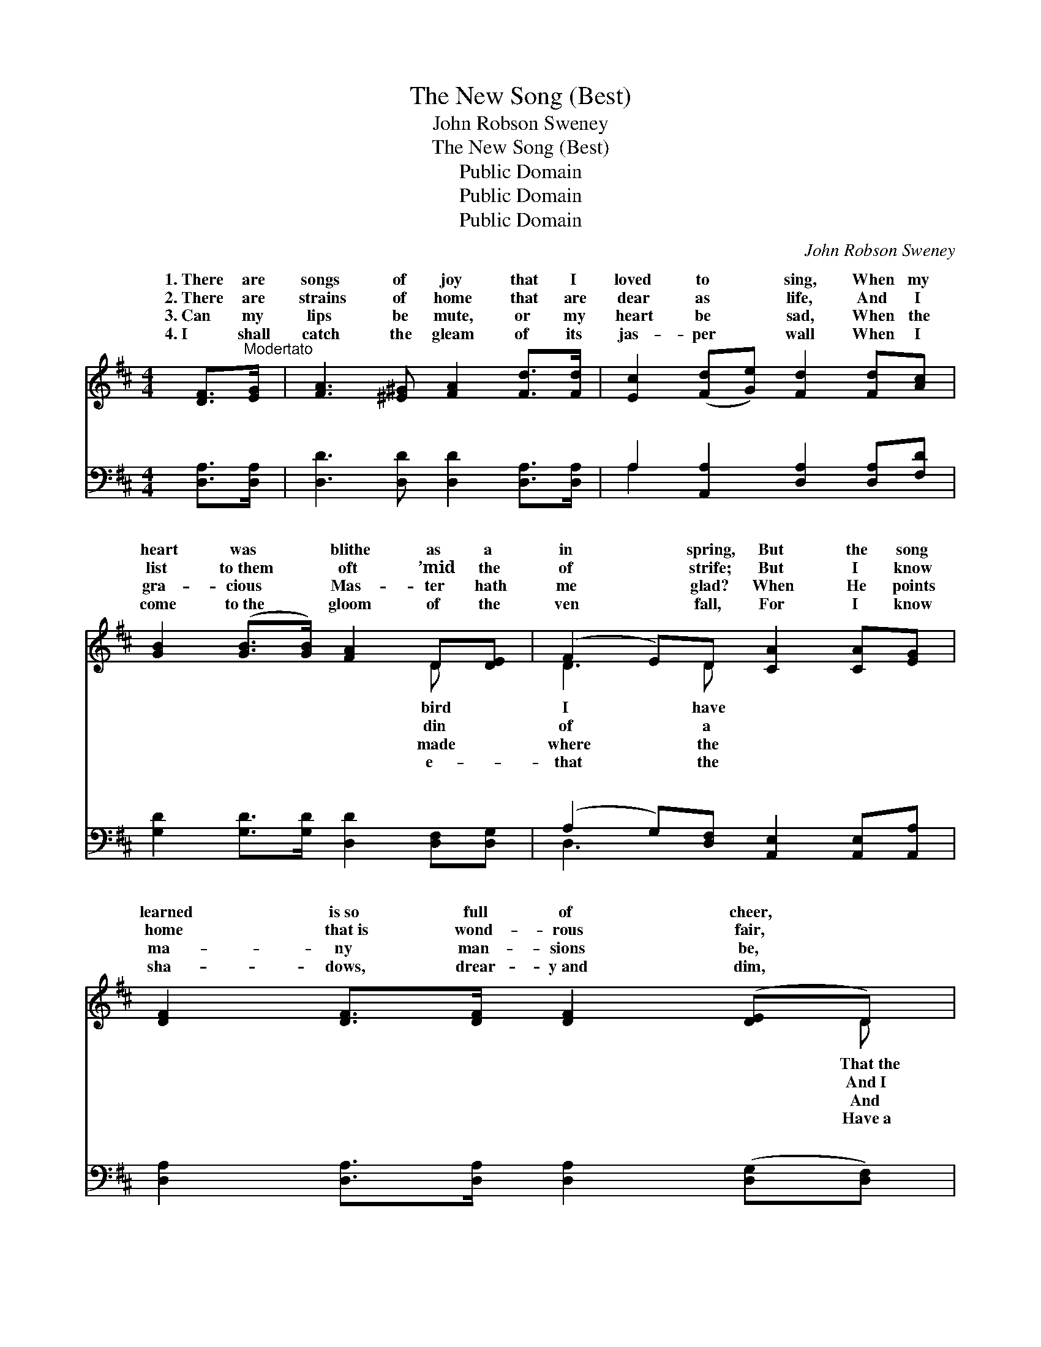 X:1
T:The New Song (Best)
T:John Robson Sweney
T:The New Song (Best)
T:Public Domain
T:Public Domain
T:Public Domain
C:John Robson Sweney
Z:Public Domain
%%score ( 1 2 ) ( 3 4 )
L:1/8
M:4/4
K:D
V:1 treble 
V:2 treble 
V:3 bass 
V:4 bass 
V:1
 [DF]>"^Modertato"[EG] | [FA]3 [^E^G] [FA]2 [Fd]>[Fd] | [Ec]2 ([Fd][Ge]) [Fd]2 [Fd][Ac] | %3
w: 1.~There are|songs of joy that I|loved to * sing, When my|
w: 2.~There are|strains of home that are|dear as * life, And I|
w: 3.~Can my|lips be mute, or my|heart be * sad, When the|
w: 4.~I shall|catch the gleam of its|jas- per * wall When I|
 [GB]2 ([GB]>[GB]) [FA]2 D[DE] | (F2 E)D [CA]2 [CA][EG] | [DF]2 [DF]>[DF] [DF]2 ([DE]D) | %6
w: heart was * blithe as a|in * spring, But the song|learned is~so full of cheer, *|
w: list to~them * oft ’mid the|of * strife; But I know|home that~is wond- rous fair, *|
w: gra- cious * Mas- ter hath|me * glad? When He points|ma- ny man- sions be, *|
w: come to~the * gloom of the|ven * fall, For I know|sha- dows, drear- y~and dim, *|
 [DA]2 (Bc) [Fd]2 ([Fd][Fd]) | [Fd]2 (AF) [FA]2 [FA][EG] | [DF]2 [CE]2 D2 || %9
w: dawn shines * out in *|dark- ness * drear. * *||
w: sing the * psalm they *|sing- ing * there. O the|new song! O|
w: sweet- ly * says, “There *|one for * thee”? * *||
w: path of * light that *|lead to * Him. * *||
"^Refrain" [DA]>"^Vivace"[DF] | (F2 F>F F2) [Fd]2 | (E2 E2 E2) [Ec]>[EA] | (G2 G>G G2) [Ge]2 | %13
w: ||||
w: new, new|song! * * * I|sing * * it now|the * * * ran-|
w: ||||
w: ||||
 (F2 F2 F2) [Fd][Ac] | (G2 G>G G2) [Gd]2 | (F2 F2 F2) [Fd][Fd] | (E2 E>E E2) [DB]2 | %17
w: ||||
w: throng: * * Pow- er|do- * * * min-|to * * Him that|reign, * * * Glo-|
w: ||||
w: ||||
 (z2 [CA]>[CA] [CA]2) z2 | [CA]2 [CG]2 [Gc]2 [Ge]2 | [Fd]4 [FA]2 [FA]2 | (A2 G2) [Gc]2 [Ge]2 | %21
w: ||||
w: |* praise to the|Lamb that was|slain. * * *|
w: ||||
w: ||||
 (F2 F>F F4) | [DB]4 [GB]2 [Gc]2 | [Fd]4 [DA]2 [EG]2 | [DF]4 [CE]3 [A,D] | [A,D]6 |] %26
w: |||||
w: |||||
w: |||||
w: |||||
V:2
 x2 | x8 | x8 | x6 D x | D3 D x4 | x7 D | x2 G2 x4 | x2 D2 x4 | x4 D2 || x2 | d6 x2 | c6 x2 | %12
w: |||bird|I have|That~the|the||||||
w: |||din|of a|And~I|are|new,|the||can|with|
w: |||made|where the|And|is||||||
w: |||e-|that the|Have~a|will||||||
 e6 x2 | d6 x2 | B6 x2 | A6 x2 | c6 x2 | [CA]6 x2 | x8 | x8 | E4 x4 | d6 x2 | x8 | x8 | x8 | x6 |] %26
w: ||||||||||||||
w: somed|and|ion|shall|ry|and|||||||||
w: ||||||||||||||
w: ||||||||||||||
V:3
 [D,A,]>[D,A,] | [D,D]3 [D,D] [D,D]2 [D,A,]>[D,A,] | A,2 [A,,A,]2 [D,A,]2 [D,A,][F,D] | %3
w: ~ ~|~ ~ ~ ~ ~|~ ~ ~ ~ ~|
 [G,D]2 [G,D]>[G,D] [D,D]2 [D,F,][D,G,] | (A,2 G,)[D,F,] [A,,E,]2 [A,,E,][A,,A,] | %5
w: ~ ~ ~ ~ ~ ~|~ * ~ ~ ~ ~|
 [D,A,]2 [D,A,]>[D,A,] [D,A,]2 ([D,G,][D,F,]) | [F,D]2 ([G,D][E,A,]) [D,A,]2 ([D,A,][D,A,]) | %7
w: ~ ~ ~ ~ ~ *|~ ~ * ~ ~ *|
 [D,A,]2 (F,A,) [D,D]2 [F,D][G,B,] | A,2 [A,,G,]2 [D,F,]2 || [D,F,]>[D,A,] | %10
w: ~ ~ * ~ ~ ~|~ ~ ~|the new,|
 [D,A,]2 [D,A,]>[D,A,] [D,A,]2 [D,A,]2 | A,2 [A,,A,]2 [A,,A,]2 [A,,A,]>[A,,C] | %12
w: ~ new song! ~ ~|~ ~ O, the new,|
 [A,,C]2 [A,C]>[A,C] [A,C]2 [A,C]2 | [D,D]2 [D,A,]2 [D,A,]2 [D,A,][F,D] | %14
w: ~ new song! ~ ~|~ I can sing ~|
 [G,D]2 [G,D]>[G,D] [G,D]2 [G,,B,]2 | [D,A,]2 [D,A,]2 [D,A,]2 [D,A,][D,A,] | %16
w: ~ just now ~ ~|ran- somed, the ran- somed|
 [E,A,]2 [E,A,]>[E,A,] [E,A,]2 [E,^G,]2 | z2 [A,,A,]>[A,,A,] [A,,A,]2 z2 | %18
w: throng: ~ ~ ~ ~|~ ~ ~|
 [A,,A,]2 [A,,A,]2 [A,,A,]2 [C,A,]2 | [D,A,]4 [D,D]2 [D,D]2 | [A,C]4 [A,,A,]2 [C,A,]2 | %21
w: * ~ ~ ~|~ ~ ~|that shall reign:|
 [D,A,]2 [D,A,]>[D,A,] (A,2 =C2) | [G,B,]4 [G,D]2 [E,A,]2 | [D,A,]4 [F,A,]2 [G,B,]2 | %24
w: |||
 A,4 [A,,G,]3 [D,F,] | [D,F,]6 |] %26
w: ||
V:4
 x2 | x8 | A,2 x6 | x8 | D,3 x5 | x8 | x8 | x2 D,2 x4 | A,2 x4 || x2 | x8 | A,2 x6 | x8 | x8 | x8 | %15
w: ||~||~|||~|O,|||~||||
 x8 | x8 | [A,,A,]6 x2 | x8 | x8 | x8 | x4 D,4 | x8 | x8 | A,4 x4 | x6 |] %26
w: ||~|||||||||

